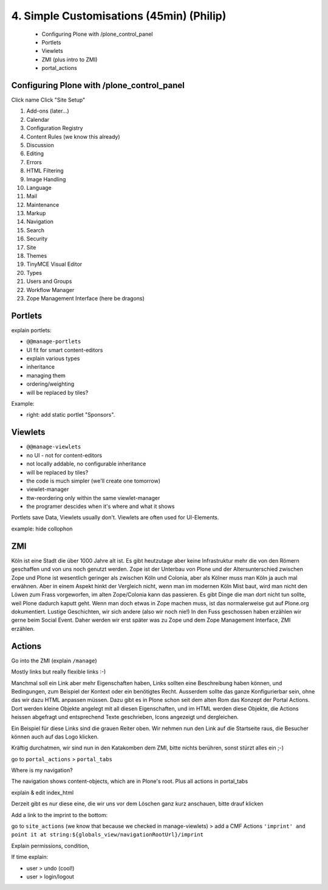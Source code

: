 
4. Simple Customisations (45min) (Philip)
=========================================

 * Configuring Plone with /plone_control_panel
 * Portlets
 * Viewlets
 * ZMI (plus intro to ZMI)
 * portal_actions


Configuring Plone with /plone_control_panel
-------------------------------------------

Click name
Click "Site Setup"

1. Add-ons (later...)
2. Calendar
3. Configuration Registry
4. Content Rules (we know this already)
5. Discussion
6. Editing
7. Errors
8. HTML Filtering
9. Image Handling
10. Language
11. Mail
12. Maintenance
13. Markup
14. Navigation
15. Search
16. Security
17. Site
18. Themes
19. TinyMCE Visual Editor
20. Types
21. Users and Groups
22. Workflow Manager
23. Zope Management Interface (here be dragons)


Portlets
---------

explain portlets:

* ``@@manage-portlets``
* UI fit for smart content-editors
* explain various types
* inheritance
* managing them
* ordering/weighting
* will be replaced by tiles?

Example:

* right: add static portlet "Sponsors".


Viewlets
--------

* ``@@manage-viewlets``
* no UI - not for content-editors
* not locally addable, no configurable inheritance
* will be replaced by tiles?
* the code is much simpler (we'll create one tomorrow)
* viewlet-manager
* ttw-reordering only within the same viewlet-manager
* the programer descides when it's where and what it shows

Portlets save Data, Viewlets usually don't. Viewlets are often used for UI-Elements.

example: hide collophon


ZMI
---

Köln ist eine Stadt die über 1000 Jahre alt ist. Es gibt heutzutage aber keine Infrastruktur mehr die von den Römern geschaffen und von uns noch genutzt werden. Zope ist der Unterbau von Plone und der Altersunterschied zwischen Zope und Plone ist wesentlich geringer als zwischen Köln und Colonia, aber als Kölner muss man Köln ja auch mal erwähnen. Aber in einem Aspekt hinkt der Vergleich nicht, wenn man im modernen Köln Mist baut, wird man nicht den Löwen zum Frass vorgeworfen, im alten Zope/Colonia kann das passieren. Es gibt Dinge die man dort nicht tun sollte, weil Plone dadurch kaputt geht. Wenn man doch etwas in Zope machen muss, ist das normalerweise gut auf Plone.org dokumentiert. Lustige Geschichten, wir sich andere (also wir noch nie!) In den Fuss geschossen haben erzählen wir gerne beim Social Event. Daher werden wir erst später was zu Zope und dem Zope Management Interface, ZMI erzählen.


Actions
-------

Go into the ZMI (explain ``/manage``)

Mostly links but really flexible links :-)

Manchmal soll ein Link aber mehr Eigenschaften haben, Links sollten eine Beschreibung haben können, und Bedingungen, zum Beispiel der Kontext oder ein benötigtes Recht. Ausserdem sollte das ganze Konfigurierbar sein, ohne das wir dazu HTML anpassen müssen. Dazu gibt es in Plone schon seit dem alten Rom das Konzept der Portal Actions. Dort werden kleine Objekte angelegt mit all diesen Eigenschaften, und im HTML werden diese Objekte, die Actions heissen abgefragt und entsprechend Texte geschrieben, Icons angezeigt und dergleichen.

Ein Beispiel für diese Links sind die grauen Reiter oben. Wir nehmen nun den Link auf die Startseite raus, die Besucher können auch auf das Logo klicken.

Kräftig durchatmen, wir sind nun in den Katakomben dem ZMI, bitte nichts berühren, sonst stürzt alles ein ;-)

go to ``portal_actions`` > ``portal_tabs``

Where is my navigation?

The navigation shows content-objects, which are in Plone's root. Plus all actions in portal_tabs

explain & edit index_html

Derzeit gibt es nur diese eine, die wir uns vor dem Löschen ganz kurz anschauen, bitte drauf klicken

Add a link to the imprint to the bottom:

go to ``site_actions`` (we know that because we checked in manage-viewlets) > add a CMF Actions ``'imprint' and point it at string:${globals_view/navigationRootUrl}/imprint``

Explain permissions, condition,

If time explain:

* user > undo (cool!)
* user > login/logout


